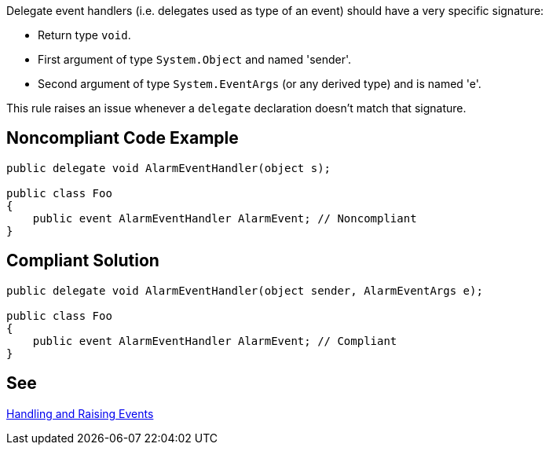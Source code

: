 Delegate event handlers (i.e. delegates used as type of an event) should have a very specific signature:

* Return type ``++void++``.
* First argument of type ``++System.Object++`` and named 'sender'.
* Second argument of type ``++System.EventArgs++`` (or any derived type) and is named 'e'.

This rule raises an issue whenever a ``++delegate++`` declaration doesn't match that signature.


== Noncompliant Code Example

[source,text]
----
public delegate void AlarmEventHandler(object s);

public class Foo
{
    public event AlarmEventHandler AlarmEvent; // Noncompliant
}
----


== Compliant Solution

----
public delegate void AlarmEventHandler(object sender, AlarmEventArgs e);

public class Foo
{
    public event AlarmEventHandler AlarmEvent; // Compliant
}
----


== See

https://msdn.microsoft.com/en-us/library/edzehd2t.aspx[Handling and Raising Events]

